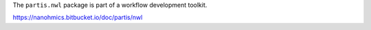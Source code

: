 The ``partis.nwl`` package is part of a workflow development toolkit.

https://nanohmics.bitbucket.io/doc/partis/nwl
